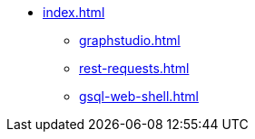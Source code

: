 * xref:index.adoc[]
** xref:graphstudio.adoc[]
** xref:rest-requests.adoc[]
** xref:gsql-web-shell.adoc[]